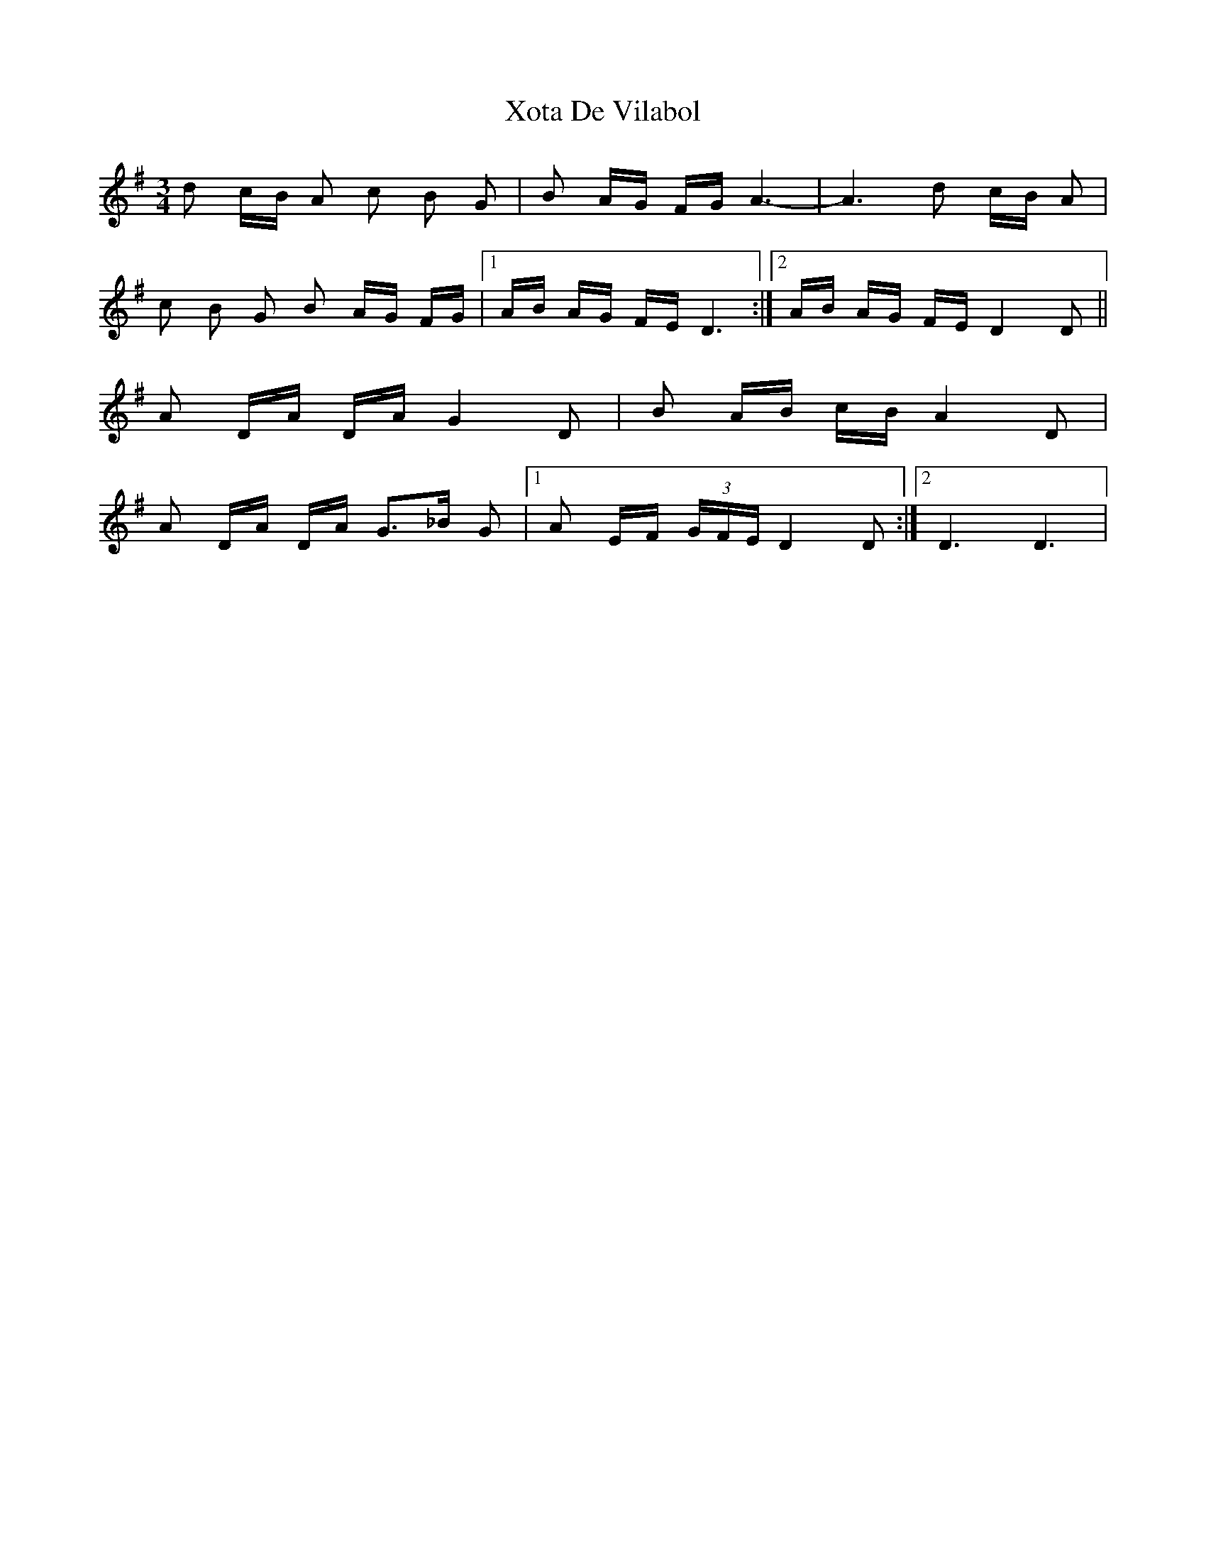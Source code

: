 X: 1
T: Xota De Vilabol
Z: gian marco
S: https://thesession.org/tunes/8951#setting8951
R: waltz
M: 3/4
L: 1/8
K: Dmix
d c/B/ A c B G|B A/G/ F/G/ A3-|A3 d c/B/ A|
c B G B A/G/ F/G/|1A/B/ A/G/ F/E/ D3:|2A/B/ A/G/ F/E/ D2D||
A D/A/ D/A/ G2 D|B A/B/ c/B/ A2 D|
A D/A/ D/A/ G>_B G|[1A E/F/ (3G/F/E/ D2D:|2 D3 D3|
